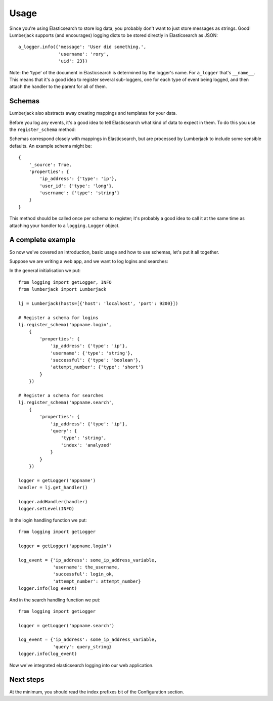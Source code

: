 Usage
=====

Since you're using Elasticsearch to store log data, you probably don't want to
just store messages as strings.  Good!  Lumberjack supports (and encourages)
logging dicts to be stored directly in Elasticsearch as JSON::

    a_logger.info({'message': 'User did something.',
                   'username': 'rory',
                   'uid': 23})

Note: the 'type' of the document in Elasticsearch is determined by the logger's
name.  For ``a_logger`` that's ``__name__``.  This means that it's a good idea
to register several sub-loggers, one for each type of event being logged, and
then attach the handler to the parent for all of them.

Schemas
-------

Lumberjack also abstracts away creating mappings and templates for your data.

Before you log any events, it's a good idea to tell Elasticsearch what kind of
data to expect in them.  To do this you use the ``register_schema`` method:

Schemas correspond closely with mappings in Elasticsearch, but are processed by
Lumberjack to include some sensible defaults.  An example schema might be::

    {
        '_source': True,
        'properties': {
            'ip_address': {'type': 'ip'},
            'user_id': {'type': 'long'},
            'username': {'type': 'string'}
        }
    }

This method should be called once per schema to register; it's probably a good
idea to call it at the same time as attaching your handler to a
``logging.Logger`` object.

A complete example
------------------

So now we've covered an introduction, basic usage and how to use schemas, let's
put it all together.

Suppose we are writing a web app, and we want to log logins and searches:

In the general initialisation we put::

    from logging import getLogger, INFO
    from lumberjack import Lumberjack

    lj = Lumberjack(hosts=[{'host': 'localhost', 'port': 9200}])

    # Register a schema for logins
    lj.register_schema('appname.login',
        {
            'properties': {
                'ip_address': {'type': 'ip'},
                'username': {'type': 'string'},
                'successful': {'type': 'boolean'},
                'attempt_number': {'type': 'short'}
            }
        })

    # Register a schema for searches
    lj.register_schema('appname.search',
        {
            'properties': {
                'ip_address': {'type': 'ip'},
                'query': {
                    'type': 'string',
                    'index': 'analyzed'
                }
            }
        })

    logger = getLogger('appname')
    handler = lj.get_handler()

    logger.addHandler(handler)
    logger.setLevel(INFO)

In the login handling function we put::

    from logging import getLogger

    logger = getLogger('appname.login')

    log_event = {'ip_address': some_ip_address_variable,
                 'username': the_username,
                 'successful': login_ok,
                 'attempt_number': attempt_number}
    logger.info(log_event)

And in the search handling function we put::

    from logging import getLogger

    logger = getLogger('appname.search')

    log_event = {'ip_address': some_ip_address_variable,
                 'query': query_string}
    logger.info(log_event)

Now we've integrated elasticsearch logging into our web application.

Next steps
----------

At the minimum, you should read the index prefixes bit of the Configuration
section.
